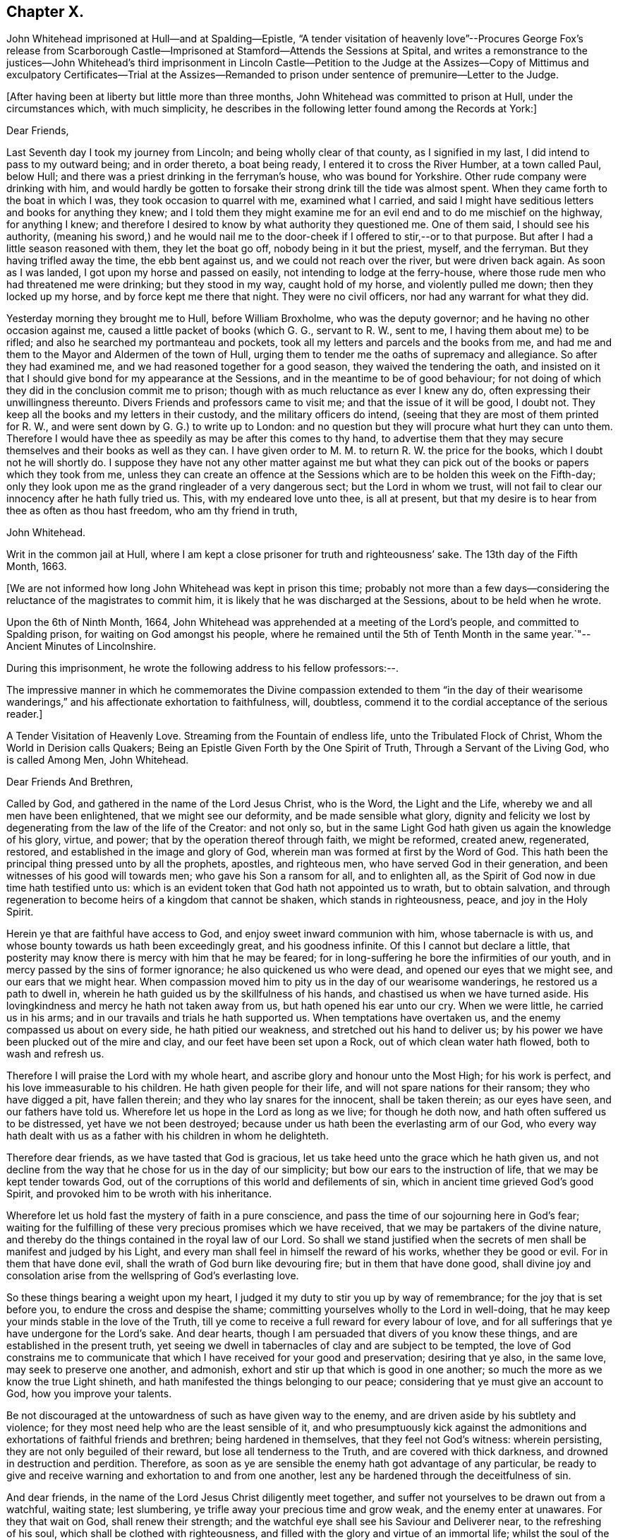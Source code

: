 == Chapter X.

John Whitehead imprisoned at Hull--and at Spalding--Epistle,
"`A tender visitation of heavenly love`"--Procures George Fox`'s release from
Scarborough Castle--Imprisoned at Stamford--Attends the Sessions at Spital,
and writes a remonstrance to the justices--John Whitehead`'s third
imprisonment in Lincoln Castle--Petition to the Judge at the Assizes--Copy
of Mittimus and exculpatory Certificates--Trial at the Assizes--Remanded
to prison under sentence of premunire--Letter to the Judge.

+++[+++After having been at liberty but little more than three months,
John Whitehead was committed to prison at Hull, under the circumstances which,
with much simplicity,
he describes in the following letter found among the Records at York:]

Dear Friends,

Last Seventh day I took my journey from Lincoln; and being wholly clear of that county,
as I signified in my last, I did intend to pass to my outward being;
and in order thereto, a boat being ready, I entered it to cross the River Humber,
at a town called Paul, below Hull;
and there was a priest drinking in the ferryman`'s house, who was bound for Yorkshire.
Other rude company were drinking with him,
and would hardly be gotten to forsake their strong drink till the tide was almost spent.
When they came forth to the boat in which I was, they took occasion to quarrel with me,
examined what I carried,
and said I might have seditious letters and books for anything they knew;
and I told them they might examine me for an evil end and to do me mischief on the highway,
for anything I knew;
and therefore I desired to know by what authority they questioned me.
One of them said, I should see his authority,
(meaning his sword,) and he would nail me to the
door-cheek if I offered to stir,--or to that purpose.
But after I had a little season reasoned with them, they let the boat go off,
nobody being in it but the priest, myself, and the ferryman.
But they having trifled away the time, the ebb bent against us,
and we could not reach over the river, but were driven back again.
As soon as I was landed, I got upon my horse and passed on easily,
not intending to lodge at the ferry-house,
where those rude men who had threatened me were drinking; but they stood in my way,
caught hold of my horse, and violently pulled me down; then they locked up my horse,
and by force kept me there that night.
They were no civil officers, nor had any warrant for what they did.

Yesterday morning they brought me to Hull, before William Broxholme,
who was the deputy governor; and he having no other occasion against me,
caused a little packet of books (which G. G., servant to R. W., sent to me,
I having them about me) to be rifled; and also he searched my portmanteau and pockets,
took all my letters and parcels and the books from me,
and had me and them to the Mayor and Aldermen of the town of Hull,
urging them to tender me the oaths of supremacy and allegiance.
So after they had examined me, and we had reasoned together for a good season,
they waived the tendering the oath,
and insisted on it that I should give bond for my appearance at the Sessions,
and in the meantime to be of good behaviour;
for not doing of which they did in the conclusion commit me to prison;
though with as much reluctance as ever I knew any do,
often expressing their unwillingness thereunto.
Divers Friends and professors came to visit me; and that the issue of it will be good,
I doubt not.
They keep all the books and my letters in their custody,
and the military officers do intend,
(seeing that they are most of them printed for R. W.,
and were sent down by G. G.) to write up to London:
and no question but they will procure what hurt they can unto them.
Therefore I would have thee as speedily as may be after this comes to thy hand,
to advertise them that they may secure themselves and their books as well as they can.
I have given order to M. M. to return R. W. the price for the books,
which I doubt not he will shortly do.
I suppose they have not any other matter against me but what they
can pick out of the books or papers which they took from me,
unless they can create an offence at the Sessions
which are to be holden this week on the Fifth-day;
only they look upon me as the grand ringleader of a very dangerous sect;
but the Lord in whom we trust,
will not fail to clear our innocency after he hath fully tried us.
This, with my endeared love unto thee, is all at present,
but that my desire is to hear from thee as often as thou hast freedom,
who am thy friend in truth,

John Whitehead.

Writ in the common jail at Hull,
where I am kept a close prisoner for truth and righteousness`' sake.
The 13th day of the Fifth Month, 1663.

+++[+++We are not informed how long John Whitehead was kept in prison this time;
probably not more than a few days--considering the
reluctance of the magistrates to commit him,
it is likely that he was discharged at the Sessions, about to be held when he wrote.

Upon the 6th of Ninth Month, 1664,
John Whitehead was apprehended at a meeting of the Lord`'s people,
and committed to Spalding prison, for waiting on God amongst his people,
where he remained until the 5th of Tenth Month in
the same year.`"--Ancient Minutes of Lincolnshire.

During this imprisonment, he wrote the following address to his fellow professors:--.

The impressive manner in which he commemorates the Divine compassion extended to them
"`in the day of their wearisome wanderings,`" and his affectionate exhortation to faithfulness,
will, doubtless, commend it to the cordial acceptance of the serious reader.]

A Tender Visitation of Heavenly Love.
Streaming from the Fountain of endless life, unto the Tribulated Flock of Christ,
Whom the World in Derision calls Quakers;
Being an Epistle Given Forth by the One Spirit of Truth,
Through a Servant of the Living God, who is called Among Men, John Whitehead.

Dear Friends And Brethren,

Called by God, and gathered in the name of the Lord Jesus Christ, who is the Word,
the Light and the Life, whereby we and all men have been enlightened,
that we might see our deformity, and be made sensible what glory,
dignity and felicity we lost by degenerating from the law of the life of the Creator:
and not only so,
but in the same Light God hath given us again the knowledge of his glory, virtue,
and power; that by the operation thereof through faith, we might be reformed,
created anew, regenerated, restored, and established in the image and glory of God,
wherein man was formed at first by the Word of God.
This hath been the principal thing pressed unto by all the prophets, apostles,
and righteous men, who have served God in their generation,
and been witnesses of his good will towards men; who gave his Son a ransom for all,
and to enlighten all, as the Spirit of God now in due time hath testified unto us:
which is an evident token that God hath not appointed us to wrath,
but to obtain salvation,
and through regeneration to become heirs of a kingdom that cannot be shaken,
which stands in righteousness, peace, and joy in the Holy Spirit.

Herein ye that are faithful have access to God,
and enjoy sweet inward communion with him, whose tabernacle is with us,
and whose bounty towards us hath been exceedingly great, and his goodness infinite.
Of this I cannot but declare a little,
that posterity may know there is mercy with him that he may be feared;
for in long-suffering he bore the infirmities of our youth,
and in mercy passed by the sins of former ignorance; he also quickened us who were dead,
and opened our eyes that we might see, and our ears that we might hear.
When compassion moved him to pity us in the day of our wearisome wanderings,
he restored us a path to dwell in,
wherein he hath guided us by the skillfulness of his hands,
and chastised us when we have turned aside.
His lovingkindness and mercy he hath not taken away from us,
but hath opened his ear unto our cry.
When we were little, he carried us in his arms;
and in our travails and trials he hath supported us.
When temptations have overtaken us, and the enemy compassed us about on every side,
he hath pitied our weakness, and stretched out his hand to deliver us;
by his power we have been plucked out of the mire and clay,
and our feet have been set upon a Rock, out of which clean water hath flowed,
both to wash and refresh us.

Therefore I will praise the Lord with my whole heart,
and ascribe glory and honour unto the Most High; for his work is perfect,
and his love immeasurable to his children.
He hath given people for their life, and will not spare nations for their ransom;
they who have digged a pit, have fallen therein;
and they who lay snares for the innocent, shall be taken therein; as our eyes have seen,
and our fathers have told us.
Wherefore let us hope in the Lord as long as we live; for though he doth now,
and hath often suffered us to be distressed, yet have we not been destroyed;
because under us hath been the everlasting arm of our God,
who every way hath dealt with us as a father with his children in whom he delighteth.

Therefore dear friends, as we have tasted that God is gracious,
let us take heed unto the grace which he hath given us,
and not decline from the way that he chose for us in the day of our simplicity;
but bow our ears to the instruction of life, that we may be kept tender towards God,
out of the corruptions of this world and defilements of sin,
which in ancient time grieved God`'s good Spirit,
and provoked him to be wroth with his inheritance.

Wherefore let us hold fast the mystery of faith in a pure conscience,
and pass the time of our sojourning here in God`'s fear;
waiting for the fulfilling of these very precious promises which we have received,
that we may be partakers of the divine nature,
and thereby do the things contained in the royal law of our Lord.
So shall we stand justified when the secrets of men
shall be manifest and judged by his Light,
and every man shall feel in himself the reward of his works,
whether they be good or evil.
For in them that have done evil, shall the wrath of God burn like devouring fire;
but in them that have done good,
shall divine joy and consolation arise from the wellspring of God`'s everlasting love.

So these things bearing a weight upon my heart,
I judged it my duty to stir you up by way of remembrance;
for the joy that is set before you, to endure the cross and despise the shame;
committing yourselves wholly to the Lord in well-doing,
that he may keep your minds stable in the love of the Truth,
till ye come to receive a full reward for every labour of love,
and for all sufferings that ye have undergone for the Lord`'s sake.
And dear hearts, though I am persuaded that divers of you know these things,
and are established in the present truth,
yet seeing we dwell in tabernacles of clay and are subject to be tempted,
the love of God constrains me to communicate that
which I have received for your good and preservation;
desiring that ye also, in the same love, may seek to preserve one another, and admonish,
exhort and stir up that which is good in one another;
so much the more as we know the true Light shineth,
and hath manifested the things belonging to our peace;
considering that ye must give an account to God, how you improve your talents.

Be not discouraged at the untowardness of such as have given way to the enemy,
and are driven aside by his subtlety and violence;
for they most need help who are the least sensible of it,
and who presumptuously kick against the admonitions
and exhortations of faithful friends and brethren;
being hardened in themselves, that they feel not God`'s witness: wherein persisting,
they are not only beguiled of their reward, but lose all tenderness to the Truth,
and are covered with thick darkness, and drowned in destruction and perdition.
Therefore, as soon as ye are sensible the enemy hath got advantage of any particular,
be ready to give and receive warning and exhortation to and from one another,
lest any be hardened through the deceitfulness of sin.

And dear friends, in the name of the Lord Jesus Christ diligently meet together,
and suffer not yourselves to be drawn out from a watchful, waiting state;
lest slumbering, ye trifle away your precious time and grow weak,
and the enemy enter at unawares.
For they that wait on God, shall renew their strength;
and the watchful eye shall see his Saviour and Deliverer near,
to the refreshing of his soul, which shall be clothed with righteousness,
and filled with the glory and virtue of an immortal life;
whilst the soul of the sluggard is clothed with rags,
and such as are careless are entangled with many hurtful lusts.

Wherefore, dear and tender plants, I say again,
be watchful and obedient to God in things that are clear and manifest;
so will hidden things be revealed,
and ye be taught to avoid everything that tends to beget doubts,
disputings or contention about persons or things,
which are below that divine Life whereby you are enlightened.
And wait for the latter rain where ye have received the former rain;
so shall ye take deep root in a fruitful ground and be no more subject to tossing.
"`Whilst your hearts are tender in the Light,
sound judgment shall shut out deceit and false spirits,
and keep you tender and open to the instruction of life,
both in yourselves and in whomsoever it shall breathe forth exhortation or doctrine,
that ye may be edified or built upon that foundation which is sure;
whereby ye may be strengthened against every appearance of evil,
and stand pure in a righteous, holy, blameless life, which may silence all gainsayers,
and be to the praise and glory of God,
who hath called you out of darkness into his marvellous light; wherein,
that ye may abide forever,
is the earnest desire of your brother and companion in tribulation,
who under his own hand hath sent you this salutation.

From Spalding prison this 19th day of the Ninth Month, 1664.

+++[+++In the year 1666, John Whitehead was in London,
with several other Friends in the ministry, viz., Alexander Parker, George Whitehead,
Thomas Loe, Josiah Cole, and Thomas Rolfe.
At this time George Fox was a prisoner in Scarborough Castle.
He had been apprehended at Swarthmore, in the year 1663,
on suspicion of being concerned in a plot.
At the Lancaster Sessions, after refusing to take the oaths of allegiance and supremacy,
he was committed to prison in that place,
where he continued till some time in the year 1665, and was then removed to Scarborough.
Here he had been a prisoner more than a year,
and had been informed that none but the king could release him.
John Whitehead, having some acquaintance with Esquire Marsh,
(so called) one of the king`'s bedchamber,
visited him on the subject of George Fox`'s unjust imprisonment.

Marsh engaged,
that if John Whitehead would get his case drawn up he would deliver it to Sir John Birkenhead,
the Master of Requests, and endeavour to procure his release.
A statement of the case was accordingly prepared,
and the Master of Requests obtained an order from the king for George Fox`'s discharge.
As soon as this was effected,
John Whitehead took the order down to Scarborough
and delivered it to the Governor of the castle,
who, upon receipt of it, discharged George Fox forthwith.

Upon the 6th of the Fourth Month, 1668,
John Whitehead was taken out of a meeting at Stamford,
committed to prison by the mayor for twenty-four hours, and then sent away by pass.

In the Sixth Month, 1670, eleven Friends who resided at Gainsborough and places adjacent,
were summoned to appear at the Sessions at Spital,
for meeting together at one of their houses.
For this alleged offence eight of them were fined,
and had property taken from them to the amount of £64.16s. 4d.

John Whitehead, prompted by christian sympathy towards these, his suffering brethren,
and also by "`tender love`" towards their persecutors, attended the said Sessions;
and after having witnessed the proceedings of the court,
he wrote a remonstrance to the magistrates on account of their unchristian conduct,
which he concludes thus:--

Therefore as a stranger and pilgrim,
that passed through the country and stepped in to hear your proceedings,
in tender love I exhort you to proceed no further against God`'s people,
nor punish men for meeting in reality to worship him,
lest ye perish in the day of his wrath--which that ye may escape,
shall be the earnest desire of your real friend (who loves to tell men the truth,
though for that he be counted your enemy.)

John Whitehead.

--Ancient Records of Lincolnshire.

No record respecting John Whitehead, of sufficient interest for insertion,
has been found between the last date and the year 1682,
when his allegiance to his Divine Master was again
put to the test by the ordeal of suffering:
the ruthless hand of persecution was once more permitted
to be stretched forth against him.
But his conduct under all these trials of his faith,
spoke the language of the apostle in no indistinct manner:
"`None of these things move me, neither count I my life dear unto myself,
so that I might finish my course with joy,
and the ministry which I have received of the Lord Jesus,
to testify the gospel of the grace of God.`"
(Acts 20:24)

On the 22nd day of the Third Month he was again committed to prison at Lincoln
for preaching in a meeting held at the house of Thomas Sowtors in Sutton.
He was apprehended under the conventicle act, and also charged with being a Jesuit.
After having lain in prison ten weeks,
he was brought to the bar at the Assizes at Lincoln,
which began on the 31st of the Fifth Month, before Baron Street.
But the judge, instead of proceeding to try him on the charges contained in his mittimus,
resorted to the customary snare of tendering the oath of allegiance;
and for his refusal to take it he was indicted.

It will be seen in the following account of his trial,
that he pleaded ably against the unfairness and illegality of committing him
on one charge and then indicting him for another:--a course of proceeding which,
it seems, Friends had often occasion to complain of, in those times of persecution.
And inasmuch as the sentence of premunire^
footnote:[The penalties of which were--to be put out of the king`'s protection,
to forfeit lands and goods to the king,
and to remain in prison during the king`'s pleasure, or for life.]
was to be the consequence of conviction in the present case,
the earnestness which John Whitehead manifested in his defence is well accounted for.

Previous to his being brought into court,
he submitted his case to the consideration of the judges, by way of petition,
to the following effect:]

Upon the 21st of +++[+++the month called]
May last past, I was by Michael York,
chief constable for the parts of Holland in this county, seized as a Jesuit,
and kept in custody until the next day.
I was then carried before Justice Burrel,
who proceeded to convict me upon the statute made
in the 22nd year of King Charles the Second,
for preaching at a conventicle or meeting.
From this conviction liberty to appeal is allowed, as appears by the said act:
and I doubt not but to clear myself from the breach of that act,
which lays a fine of twenty pounds, and not imprisonment, after conviction,
upon the preacher; and provides, that such as are convicted and fined by that act,
shall not suffer by any other law or statute whatsoever, for the same offence.
Notwithstanding, I have been kept close prisoner these ten weeks,
to my great loss and damage, and the great hurt of my poor distressed wife and family:
+++[+++for on a journey]
occasioned through my imprisonment, my wife hath broken one of her legs,
and lies in great distress.^
footnote:[+++[+++The following is extracted from an original Letter,
written in consequence of this grievous accident, and dated Lincoln Castle,
the 16th of the Fifth Month,
1682.+++]+++
{footnote-paragraph-split}
My Dear Wife,
{footnote-paragraph-split}
How is my heart
afflicted for thee in this day of our great distress.
The Lord be merciful unto thee, support and comfort thee in thy great need,
and give thee patience to bear thy grief and misery, wherein I cannot help thee;
for the jailer will not suffer me to come and see thee, though I desired it fervently.
I beseech thee, for the Lord`'s sake, be circumspect and careful of thyself,
and spare not for cost; get whatsoever is necessary for thee; and requite,
according to our power, those that have been kind to thee in thy great distress;
and the Lord give them a reward wherein we cannot.
I sent thee a letter yesterday, before I knew anything of thy hurt.
I desire thee, if thou be able, to read it to John,
and commit outward things to his care:
I hope the Lord will give him a heart to be faithful in this day of our great need.
I warn both the lads to be good, as ever they intend to look me in the face.
And Mary, be sure let the family have what is necessary:
when provision is wanting let John buy;
and I desire him to be faithful and diligent with what force
can be gotten to carry on the business without doors.
And, dear wife, by some means let me know how it is with thee,
that I may mourn when thou mourns, and be in heaviness when thou art in heaviness.
It may be the Lord will look upon our affliction and deliver me; but if he will not,
his will be done; I will both hope and patiently wait for his help;
and in due time he will deliver us out of all distress.
So the Lord be with thee and refresh thy spirit,
that in all thy infirmities thou mayst be sustained.
{footnote-paragraph-split}
I ever
remain thy dear husband,
{footnote-paragraph-split}
John Whitehead.
{footnote-paragraph-split}
To
my dear wife Elizabeth Whitehead,
this deliver, at Swine Grange, with care.]
For my imprisonment there is no cause,
or but a malicious accusation from the said Michael York, who swore,
"`he suspected me to be a Jesuit;
and that I seduced the king`'s subjects from their obedience;`" which accusation I did,
and do utterly deny as false and slanderous,
being well assured that no man can prove such things against me.

I can also manifest the contrary, under the hands of my neighbours,
attested by the hands and seals of several justices of the peace,
whose loyalty and credit I hope will not be questioned.
Therefore my request is, that one injury may not be made the foundation of another,
but that I may have a fair hearing, and legal trial;
and that if I be not found such as I am suspected and accused to be, but an innocent man,
that fears God, honours the king, and desires to live a peaceable life,
in godliness and honesty, I may be discharged, as to right and justice doth appertain;
and I shall be obliged ever to pray for your welfare and prosperity,
who am a friend to justice, and desire the peace of this kingdom.

John Whitehead.

Lincoln Castle, the 30th day of the Month, called July, 1682.

This was delivered to the judge by his marshal,
with a copy of the mittimus by which I was committed, as here inserted.

To the Keeper of His Majesty`'s Jail at Lincoln

Linc.
Holl.

I send you herewithal the body of John Whitehead, late of Swine,
in the East Riding of Yorkshire; for that he is this day brought before me,
accused and suspected to be a Jesuit,
and hath made no satisfactory answer in his own defence;
and is also now convicted before me, by the oaths of several persons,
for preaching at an unlawful assembly or conventicle, at the house of Thomas Sowtors,
in Sutton St. Mary`'s, upon Sunday the twenty-first day of this instant May,
where there were about forty assembled, besides those of the family of the said Sowtors;
at which time and place, as at several other times and places,
the said John Whitehead did endeavour to seduce several of his Majesty`'s
liege people from the doctrine and discipline of the Church of England,
as by law settled amongst us: These are therefore, in his Majesty`'s name,
straitly to charge and command you,
to receive the said John Whitehead into your said jail, and there him safely to keep,
until he shall from you be delivered by due course of law.
Hereof you are not to fail at your peril.

Given under my hand and seal at Wikam, the 22nd day of May,
in the thirty-fourth year of our sovereign lord, King Charles II.,
and in the year of our Lord 1682.

This is a true copy of his mittimus.

Clifford Barnard, Under-Jailer.

The justice who committed me,
being in the chamber with the judge when these were delivered,
as the marshal informed me, denied the copy of the mittimus to be a true one:
whereupon the judge sent his marshal to compare it with the original,
which was in the jailer`'s custody, and he found it exactly to agree therewith, and said,
he would affirm it to the judge.
In the afternoon of the same day, the judge came into the court, and I was called,
and when I appeared before him, he said: "`I hear you are a great preacher,
and are suspected to be a Jesuit; and I think the justice here did wisely,
in suspecting and securing you;
for it was made appear before the Lords and Commons in Parliament,
that there was scarcely any considerable conventicle in England but had a Jesuit in it;
and therefore, to try how you stand affected to the Government,
I will tender you the oath of allegiance.`"

John Whitehead.--The court may take notice,
that I have been kept close prisoner ten weeks,
and I desire the cause thereof may be inquired into;
and if I be found guilty of those things which are charged against me,
let me suffer according to law.
But if it appear that I am clear from the matter of charge,
and slanderous accusations laid against me, then I desire to be discharged,
and that there may not be an occasion sought against me.
For I am not a man of those dangerous principles,
neither doth any Jesuit belong to our meetings.

Judge.--Do not you go up and down preaching?
And did not you preach in that meeting?

John Whitehead.--I hope I was not brought hither to answer
to questions whereby I may inform against myself.
I desire my accusers may appear face to face, that I may know what they charge me with,
that I may have a fair trial thereupon;
for I have been much grieved and damnified by my imprisonment,
and my poor wife and family much distressed thereby;
for on a journey occasioned by my imprisonment, she got a fall from a horse,
and broke one of her legs, and is now deprived of my help and assistance.
Therefore I desire a fair trial, and if I be found innocent, let me be discharged.

Judge.--I am sorry for the mishap and hurt your wife hath had.

And the justice who was by, that committed me, being asked, what witness he had?
pointed to Michael York, who was sworn, and gave this evidence in open court:
"`Upon the 21st of May, being Sunday,
there came a man to church and told the constables and churchwardens
that there was a conventicle at Thomas Sowtors`' house;
and thereupon they went to the said house, and as they said to me and others,
they found this man preaching at a meeting in the said house,
where there was above forty people assembled, and warned them to depart,
and took the names of some of them that were met; who said,
what they did was not contrary to law.
After the return of the officers, I inquired what they had done,
and what manner of man he was that spoke?
And they told me, a low, broad man;
and I remembered I saw him the day before at a neighbour`'s house, where I was:
and I went and took the officers with me; and there, after some discourse,
the man came forth of the room; and I asked, if that was the man that spoke?
And the officers said, it was he; then I apprehended him,
and suspected him to be a Jesuit; and as I have heard,
he is one that makes it his practice to seduce the King`'s subjects,
and is a ringleader of the Quakers, and is one of the greatest and most eminent,
at least that ever I heard of, in these parts.`"

John Whitehead.--The evidence he has given is not from his own knowledge of me,
or of the things that he hath affirmed, as the court may observe;
and that he hath not assigned any cause for his suspicion that I am a Jesuit;
and what he hath against me, as to seducing the King`'s subjects, was in general terms,
which signify a design to slander; and that what he hath said,
was not upon his own knowledge, but by report from others.

It was desired and pressed,
that he might answer this question--whether he ever
had heard me speak in any meeting in all his life?

But no answer was given to this question, though much desired by me;
for I knew he could not affirm he had either seen
or heard me speak in a meeting in all his life,
unless he would willfully perjure himself.

Judge.--You cannot deny but that you are a preacher, and travel up and down the country,
else how came you thither?

John Whitehead.--I had business: being concerned as a trustee for some charitable uses,
I had occasion to speak with several persons about it; and I intended to go for London,
there being a suit depending in Chancery, for a legacy of two hundred pounds,
wherein I with others am concerned.

Judge.--Forasmuch as you travel up and down, and are publicly known to be a preacher,
I have reason to suspect your allegiance, and therefore must tender you the oath;
if you will take it, you shall have your liberty.

John Whitehead.--I have given no occasion for my allegiance to be suspected,
but have lived peaceably, and therein performed my allegiance,
and do truly intend to perform it as long as I live,
and therefore ought not to be run upon with an oath to ensnare me;
but to have a fair trial for what is already charged upon me,
that I may be acquitted or condemned according to law.
And I have certificates to manifest I am no such dangerous person,
but a man that hath lived peaceable for these thirty years, with my wife and family,
as those that have been, and are my neighbours, can testify;
and such as have been conversant with me have given it under their hands:
I desire their certificates may be read in court.

Judge.--That will be to little purpose for you;
you must take the oath or you cannot be discharged.

John Whitehead.--I desire thee to look upon the certificates,
they being attested to be from credible persons,
by justices of the peace and other officers,
and maybe will give the court satisfaction without an oath,
that I am not such a person as I was accused to be;
and therefore I desire they may be read.

This was not granted: but being pressed thereunto,
the judge and some of the justices looked on them one by one, read some part of them,
and then returned them to me again.

The certificates offered to the court were,--

I+++.+++ A Certificate from the Parish of Swine.

These are to certify all persons whom it may concern, that John Whitehead,
of Stinks House, in the parish of Swine, in the middle bailiwick in Holderness,
in the East Biding of Yorkshire, hath lived in good credit amongst his neighbours,
in the same parish, for about thirteen years last past,
having a wife and family amongst us;
and hath ever demeaned himself peaceably amongst us his neighbours;
and was never suspected to be a Jesuit or Papist, nor any way popishly affected:
all which we certify under our hands 1628.

Jos.
Micklethwait, Jos.
Godall, Vicar, Rob.
Finton, Church-warden, Jo. Carrick, Church-warden, Rob.
Carrick, Chief Constable, Ralph Rand, Will.
Carrick, Will.
White, George Carrick, John Linsley, John Dunn, Tho.
Vollies, Rich.
Hinds, Robert Wood, Ed. Linsley, Clerk, Stephen Barron, Luke Fiddell, Ezekiel Carrick,
Thomas Atkisson, John Presly, Rob.
Buttey, Ed. Fennecke, Tho.
Carrick, Const.

II. A Certificate from some of the Inhabitants of the Constable of Oustwick and Hilston.

We, the inhabitants of the constable of Oustwick and Hilston, do certify and declare,
that John Whitehead was an inhabiter, with his wife and family, amongst us,
for the space of about sixteen years, beginning in the year 1653,
and ending in the year 1669, during which time he lived peaceably,
and in good credit amongst us that were his neighbours;
and was neither suspected to be a Jesuit, nor popish recusant,
nor any ways popishly affected.
Witness our hands the 23rd of June, in the year of our Lord 1682.

John Linwood, Mar.
Blonnt, John Blonnt, Robert Thorpe, Will.
Thew, Rob.
Bluntt, Rob.
Sheils, Walter Johnson, Isaac Stoe, Josh.
Stoe, inhabitants of Oustwick and Hilston, J. Snaith, Constable, F. Jackson, Constable,
Tho.
Raven and John Cannam, Overseers from the Poor for Oustwick and Hilston.

Hull, the 23rd of July, 1682.

Memorandum, that the day and year abovesaid, Thomas Horneby, of Hilston, came before me,
Christopher Richardson, deputy-mayor of Kingston-upon-Hull, and gave oath before me,
that he saw all the men, whose names are above-written, by them subscribed,
or set their marks, to this present certificate; and this I do attest for truth,
witness my hand, and seal of my office of mayor, on the day abovesaid.

Christopher Richardson.

III+++.+++
A Certificate similar to the foregoing, as to John Whitehead`'s character, from Kelk.

IV+++.+++ Ditto from Scarborough.

V+++.+++ Ditto from Whitby.

VI+++.+++ Ditto from York.

After these certificates were viewed by the Court they were returned to me.

Judge.--They do not clear you from being a Quaker and a preacher;
therefore I cannot take them for satisfaction, but must tender you the oath:
and if you refuse to take it then you incur the danger of premunire,
and must be put out of the king`'s protection and lose all your goods and chattels forever;
and live in prison all your days, unless the king be graciously pleased to pardon you.

He then read this part of a clause of the statute made in the 3rd of King James, cap.
4.: "`And if the said person or persons, or any other person whatsoever,
other than noblemen or noblewomen of the age of eighteen years or above,
shall refuse to take the said oath,
being tendered unto him or her by the Justices of Assize and Jail Delivery in open Assizes,
or the Justices of Peace,
or the quarter part of them in their said General Quarter Sessions;
every person so refusing shall incur the danger and penalty of premunire,
mentioned in the Statute of Premunire,
made the 16th year of King Richard the Second,`" etc.

John Whitehead.--That was not the matter I was imprisoned for to answer unto,
but to the thing charged against me in my mittimus.
Refusing of the oath was no part of the charge in my mittimus:
and it those things cannot be proved against me, I ought to be acquitted,
and no new matter insisted upon until I be tried, and either acquitted or condemned.

Judge.--You shall be acquitted from all that was charged against you;
and if you will take the oath of allegiance you shall be cleared,
and set out of the gates.

John Whitehead.--I understand not that a first tender of the oath should be in court,
for this reason:
because it is against the form of the statute and order of law prescribed and limited,
both in the 3rd of King James, cap. 4. even in relation to popish recusants,
and in the 7th of King James, cap. 6, more general,
whereby the first tender of the said oath is not
directed to be made in open Assizes or Sessions,
but contrariwise, the first tender out of court;
and commitment of the party or persons refusing until the next Assizes,
or General Quarter Sessions, where the said oath shall be again required;
which "`again`" relates to the second tender in open Assizes
or Sessions after the first tender out of Sessions.
See the first part of that clause read in court in the 3rd of King James, cap. 4.
to which agrees the Statute of the 7th of King James, cap. 6.
In relation to the first tender being made out of Sessions in these words, viz.:
"`Where the said oath shall be again,
in the said open Assizes or Sessions required;`" which "`again`" likewise follows the
commitment of the party for refusing on the first tender made out of Assizes or Sessions,
as the law directs:
and that clause "`any person whatsoever`" is left out in the 7th of King James,
and therefore ought not to be so severely urged.

Here Henry Burrel, the justice who committed me to prison,
being upon the bench at the judge`'s right hand, said,
"`Did not I tender you the oath when I committed you?`"

John Whitehead.--I hope thou wilt not say thou didst.

Justice.--But I am sure I did tender it to you.

John Whitehead.--That is not true--interrupted by some under clerks,
when I would have said,--as thou knowest in thy conscience;
thou neither readest it to me, nor gavest me the book.
And all that were present may be witnesses against thee;
and likewise the mittimus by which thou committedst me is a witness against thee,
under thy hand and seal;
wherein is neither mentioned the tender of the oath nor yet my denial.

Judge.--It was no matter whether it was tendered before or not;
(and overruling the reasons before-mentioned,
said) I can tender it to any person in court; and therefore I will tender it to you.

So he bade the clerk read the oath, and it was read accordingly,
and the judge pressed me to answer directly, whether I would take it or no.

John Whitehead.--I do not dislike the allegiance due to the king, but have practised it,
and do ever intend to perform my allegiance as becomes a true Christian and good subject.
But I do really scruple to swear in any case in obedience to Christ,
yet am willing to give what satisfaction I can;
and for that cause have drawn up a paper which I desire to read,
and am willing to subscribe,
by which I acknowledge and declare what is required
by the oath to be acknowledged and declared,
only leaving out the words, "`I swear,`" and such words as are in the nature of an oath.

Judge.--Read your paper.

I then read to the court my Declaration of Allegiance, and offered to subscribe it.

Judge.--I cannot accept of it, I have no warrant by law to do it:
and both I and you must be bound by the law; but I see you have a copy of the oath,
consider of it till the morning,
and then give your answer whether you will take it or not.

I acknowledged that a civility to me, and so was dismissed for that time.
Next morning I was not called into the court,
for the judge proceeded to the trial of traitors, murderers,
felons and other malefactors.
And after they were tried and sentenced,
upon the 2nd day of the Sixth Month the grand jury were called and placed in court;
and I was again brought before the judge.

The judge asked me again if I would take the oath of allegiance?

A counsellor being in the court,
who had been spoken to by some of my friends to move the judge in private, did,
beyond their expectation and without my knowledge,
plead with the judge on my behalf in court.
But he stood so near him and spoke so low,
that his reasons and allegations were not heard by us,
and therefore an account of them cannot be given; but whatever they were,
it seems the judge would not admit them,
appearing determined beforehand what to do against me;--which,
how contrary that is to law and right, let the wise in heart consider.

Then I said, I desire to be heard.

Judge.--I will hear you if you will come to the point.
Here is an indictment drawn, and if you will not take the oath,
the grand jury will find it against you,
and then you incur the danger and penalty of premunire.

John Whitehead.--I hope the court hath considered what I have offered before,
when I was in court the other day,
for the clearing of my innocency from those aspersions
that have been cast upon me when I was committed,
by which I have been much wronged already, and have suffered close imprisonment:
therefore I desire I may have right and justice done me according to law,
since my accusers prove not the matter wherewith they have charged me.
But my innocency is cleared from that foul aspersion which hath been cast upon me,
in saying, I was a Jesuit and a seducer of the king`'s subjects.
No witness hath appeared in court that durst affirm
they ever saw or heard me speak in a meeting;
and the certificates I produced the other day in the court,
which were under the hand of those who have been and are substantial neighbours,
whose credit is attested by justices of the peace under their hands and seals,
do sufficiently clear me, both as to my principles, that they are not popish,
and my practice, that it hath been peaceable.
So that there is no reason why I should have an oath tendered me,
seeing I have done nothing that may give just occasion
why my allegiance should be called in question:
for I appeal to the court and whole country,
where is there any person that hath any matter of sedition or false doctrine,
or any other thing unbecoming a Christian and true protestant subject,
to lay to my charge.

No man appeared upon this my solemn appeal to the court and country,
that did or could justly charge me either with sedition, false doctrine,
or the breach of my allegiance.
Let sober-minded unbiased men judge,
whether by due course of law I ought not to have been cleared, as the common usage is,
to clear others, when no man can have aught to say against them.

Here the judge began to accuse me.

Judge.--You are a man that travels up and down preaching, and goes to London and about,
to gain proselytes and mislead people;
therefore the king had need to have some special security for your allegiance;
and the law hath provided that security, and I can accept of no other.
Therefore if you will take it you may have your liberty;
otherwise the grand jury are there to take notice,
and will indict you for refusing of the oath, and then you must lie in prison.
Clerk, read the Oath of Allegiance.

The which the clerk did then audibly read,
and the marshal offered the book for me to swear upon, which was not offered before.

John Whitehead.--He that is my judge ought not to be my accuser,
for I am a freeman of England, and have right to travel in any part of this nation,
behaving myself peaceably.
And our law saith, "`No freeman shall be taken nor imprisoned,
or be disseized of his freehold or liberties, or free customs, or be outlawed or exiled,
or any otherwise destroyed; we will not pass upon him nor condemn him,
but by lawful judgment of his peers, or by the law of the land.
We will sell to no man, we will not deny or defer to any man, either justice or right.`"
Therefore I desire that I may have due process of law,
and that right may be done me--that the matter for
which I was accused and imprisoned may be tried,
and the wrong I have already sustained may be redressed--and that
one injury done unto me may not be made the foundation of another,
by tendering an oath to ensnare me, who do not dislike the allegiance,
but have already offered to declare and subscribe the substance of that oath,
which I am now ready to do again;
and if any of you can convince me that it is lawful for me to swear any oath,
I will not refuse the oath of allegiance.

Judge.--I tell you that an oath is for deciding of controversies, and ending of strife:
the law saith, you shall swear, and I must require it of you;
give a positive answer whether you will take it or no.

John Whitehead.--Though in the time of the law, men might swear,
and an oath for confirmation was to them an end of strife: yet now since the law,
all oaths are forbidden, as appears by the words of Christ Jesus,
whom we ought to hear in all things; for he prohibited not only profane, vain oaths,
which do now abound in the nation, but also solemn oaths; for he saith,
"`It hath been said by them of old time, Thou shalt not forswear thyself,
but shalt perform to the Lord thine oath;`" which
you may observe was not a vain oath in communication,
but for such as were of weight to be performed to the Lord.
"`But I say unto you, swear not at all:`" which, doubtless, the Apostle James,
as well as we, did understand to be an absolute prohibition,
and therefore he seconds it on this wise, "`Above all things, my brethren, swear not;
neither by heaven, nor by earth, nor by any other oath;
lest you fall into condemnation.`"

Judge.--Do you think that you are wiser than all
that have been before you since that time,
that you undertake to stand against that which hath been
the practice of all nations for these sixteen hundred years,
and before?
For my part I should be loth to condemn that which hath
been the practice of the christian world so many years;
for without an oath justice will be obscured, and cannot proceed.

John Whitehead.--An oath doth not always oblige men to speak truth;
and justice may proceed if truth appear, with or without oaths.
Nor are we alone in our refusing to swear; for many ancient Christians,
and some Protestant martyrs, as William Thorpe, the Waldenses, Albigenses, and others,
were of the same mind with us, if history may be credited.
In the first ages of the church it was enough to say, I am a Christian.

Judge.--I will not stand to dispute it farther with you.
If you will not take the oath which hath been tendered to you,
the grand jury shall go forth,
and then they will subscribe the bill of indictment that is drawn against you,
and you must lie in prison.

John Whitehead.--I desire to know whether it be a first
or a second tender of the oath that I am to answer to,
that things may be cleared as we go;
that the grand jury may understand in what condition I stand,
and I may not be ensnared to give an answer before that be cleared.

Judge.--I tendered it before unto you in court on Monday you know,
and it is now tendered to you again.

John Whitehead.--I know it was read in court then,
and I had time given till my appearing again to give my answer,
whether I would take it or no.
And I hope the court will take notice I have offered
several reasons why it should not be tendered,
and have several reasons to offer, why I should not be proceeded with upon that statute,
that makes the refusal of the oath in court a premunire;
because that punishment is too severe and great for such as refuse
not that oath for any disloyalty or dislike of government,
but for conscience-sake; as appears by the preamble of the statute,
made in the third year of King James, cap.
4, which was made against papists upon occasion of the powder plot,
by which the nation was grieved and exasperated;
and therefore they provided that severe penalty of premunire
against popish recusants who refused the oath of allegiance;
which is indeed fit for none but rebels and plotters against the government,
or such who are at least treacherous in their principles,
and ready to entertain any treasonable design or practises against the government,
and to purchase bulls from Rome against the king`'s regality and dignity.
And therefore the parliaments holden the 13th and 14th year of this king,
made another law against refusing to swear, and maintaining that an oath is unlawful;
which, as appears by the said Act,
is a fine not exceeding five pounds for the first offence;
and a fine not exceeding ten pounds for the second offence; and banishment,
if the king be pleased to give order, for the third offence.
I think the judge is as much obliged to execute this law, as the other;
and ought rather to proceed by this latter statute than the other,
which was not made against us;
because the penalty in this is more suited to the quality of the offence, so called;
as all punishments ought to be according to the nature and practice of the offence.

Judge.--The indictment is drawn for refusing the oath of allegiance,
and shall not be altered;
for I will proceed upon that statute which hath been read to you,
wherein the oath is contained.

John Whitehead.--I understand not why an indictment
should be drawn for refusing the oath,
when I had not time given me till now, to answer, whether I would take it or no.

Judge.--Do not trifle with the court: but if you will take it, take it;
otherwise the jury must go forth and file the bill against you.

John Whitehead.--The will of God be done.
I have served Christ Jesus my Lord and Master these thirty years,
and I see no cause why I should depart from his precepts.

The grand jury withdrew;
and in about half an hour`'s time returned and delivered a bill against me.
Then by order from the judge I was taken away; and did neither hear my indictment read,
nor was asked any farther question; but expected to have been called again,
that I might have heard my indictment, and have had liberty to plead to it;
but nothing farther was done concerning me in court.
Notwithstanding, in the calendar this return was made:
"`John Whitehead to lie in jail being convicted of
a premunire for refusing the Oath of Allegiance.`"

Upon the whole matter, which is here impartially communicated,
according to the best notice which was taken of the
proceedings of the court in this case,
the reader may observe,

First,--That I was taken and imprisoned upon a groundless
suspicion and suggestion that I was a Jesuit;
and that, seeing no man could of his own knowledge say any thing against me,
according to due process of law I ought to have been cleared by proclamation,
as is usual in all criminal cases.

Secondly,--That the judge seemed determined against me beforehand,
and resolved to tender me the oath of allegiance;
for so his marshal informed me before I was called into court;
and from that determination the judge would not be driven by either law, reason,
or the testimony of my neighbours,--men of good estates and credit;
but would either force me to violate my conscience,
or ruin me and my distressed wife and family.

Thirdly,--Whether I be not more to be credited upon my promise of allegiance,
which I offered to subscribe, according to my principles and conscience,
than if contrary to both, I had sworn thereunto?
and whether the judge would have made an oath the condition of my liberty,
but that he was persuaded it was a snare that would hold me in prison?

Fourthly,--Whether I be legally imprisoned;
seeing there was no manifest and positive denial to take the oath of allegiance;
though many reasons why it should not be required of me,
and why I could not swear at all in any case;
since the statute of the 13th and 14th of Charles the Second doth not say a man shall
be imprisoned for refusing of an oath and maintaining that it is unlawful to swear,
till he be fined, not exceeding five pounds,
and that fine not paid in a week`'s time--then the
law directs that the party so refusing or maintaining,
shall be imprisoned, not exceeding three months?

Fifthly,--Whether it did not show a great deal of cruelty
and severity in the judge to decline this statute,
made on purpose against the people called Quakers,
and proceed by a statute made against Papists,
a people that were then reckoned to be false in their hearts to the king and government,
and had provoked the three states of the realm by the powder plot?
and whether there ought not to be a difference put between those
who refuse to take an oath in obedience to Christ`'s command,
and those who refuse the oath of allegiance from a dislike of the government,
that they may favour and set up a foreign power?

Sixthly,--Let it be considered,
whether these severities against persons who are real Protestants,
be not a wide door opened to let in popery?
and whether, whilst ignorant people are told from the seat of justice,
that Jesuits are amongst the Dissenters,
hereby Dissenters may not be exposed to the fury of the nation,
which hath so lately been incensed by the machinations of Jesuits?
And whether, whilst innocent men are prosecuted and imprisoned as Jesuits,
without remedy or redress, those that are really such,
have not a brave opportunity to carry on their design,
and bring the nation to popery and slavery or ever they are aware?
Consider this,
all ye that seem so zealous for the Church of England--how
safely they may work amongst you,
and wrest your power from you, whilst you are looking for them where they have no place,
and daily disobliging your friends.

Seventhly,--Let it be observed and advised upon,
whether a man can be legally returned in the calendar by the judge,
convicted of a premunire (though indicted or presented by the grand
jury) when the prisoner hath never heard his indictment read,
nor been called to answer, whether guilty or not guilty;
and whether that issue ought not to be tried by another jury,
before there can be a lawful conviction or attainder of premunire?
And whether without such judgment and sentence pronounced thereupon in open court,
he can be put out of the king`'s protection,
his goods confiscated and his body imprisoned, during the king`'s pleasure?
So where lies the remedy for the prisoner, on earth or in heaven?
He hath promise from God Almighty--"`Because thou hast kept the word of my patience,
I will keep thee, from the hour of temptation, which will come upon all the world,
to try them that dwell upon the earth.`"--Rev. 3:10.

Here Follows the Copy of a Letter, Sent to the Judge After He had Returned the Calendar,
which was Delivered into His Own Hand.

Consider in the fear of God,
in whose hand is thy life and breath,--whether that which thou hast measured unto me,
thou wouldst have measured unto thee again.
Wouldst thou not think it very hard measure, if one injury were done unto thee,
not only to be denied a redress, but to have that injury made the foundation of another?
And yet so hast thou done unto me,
and denied me that right which thou hast granted to the worst of malefactors.
For if the matter charged against them was not proved, then didst thou acquit them;
and in so doing thou didst well: but although nothing was proved against me,
and the direct contrary to what I was charged with was proved by me,
and my innocency manifested by good and sufficient testimonies,
yet wouldst not thou acquit me;
but on purpose because thou understoodst I could not swear,
thou tenderedst unto me an oath,
that thou mightst either force me to violate my conscience,
or else ruin and destroy me and mine, as to the comfort of this life.

Well, the Lord, whom I serve, will judge between thee and me;
and where thinkest thou to stand and appear at that day,
when those that have not visited his servants in prison, etc.,
shall have this dreadful sentence, "`Depart from me into everlasting fire,
prepared for the devil and his angels;`" since thou art one that, contrary to all right,
hast imprisoned me, and that for keeping the commands of Christ?
If they shall have judgment without mercy, that have showed no mercy,
then how great shall thy judgment be, who hast showed no mercy at all,
but turned the poor from his right?
Consider these things whilst thou hast time,
and repent of all thy false suggestions and hard speeches against the people of God;
if peradventure thou mayst find mercy,
and have thy heart purged from that uncharitableness,
hatred and prejudice that lodgeth in thee against
those that dissent from thy manner of worship.
And think not by force and cruelty to win them unto thy way;
but remember that in all ages, persecution, which was ever blind,
hath increased the number of the persecuted:
and those that have been as fierce as thou in their day,
have wearied themselves and repented.
I desire thou mayst not do it too late, but whilst mercy may be obtained;
for I do really desire thy salvation, though thou hast sought to ensnare and ruin me.
And think not to cover thyself with saying,
"`It is the law that doth it;`" for by the due process of law I should have been quit,
and yet of right ought to be so; which if thou refusest to do, yet I shall rest in peace,
and commit my case to the just Judge of heaven and earth, who will reward thee,
and all that had a hand in my imprisonment, according to their works.

J+++.+++ Whitehead.

Lincoln Castle, the 3rd day of the Sixth Month, 1682.

+++[+++Thus without regard to law, justice, reason, or humanity,
was this innocent man condemned to endure the grievous
privations consequent on a sentence of premunire.]
